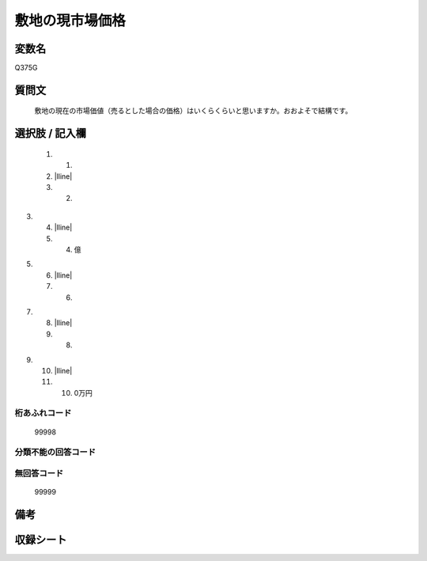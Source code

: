 .. title:: Q375G
.. rst-class:: item

====================================================================================================
敷地の現市場価格
====================================================================================================

.. rst-class:: varname

変数名
==================

Q375G

.. rst-class:: question

質問文
==================


   敷地の現在の市場価値（売るとした場合の価格）はいくらくらいと思いますか。おおよそで結構です。



.. rst-class:: answer

選択肢 / 記入欄
======================

  1. 1.
  2. |lline|
  3. 2.
3.
  4. |lline|
  5. 4. 億
5.
  6. |lline|
  7. 6.
7.
  8. |lline|
  9. 8.
9.
  10. |lline|
  11. 10. 0万円
  



.. rst-class:: overflow

桁あふれコード
-------------------------------
  99998


.. rst-class:: not_classified

分類不能の回答コード
-------------------------------------
  


.. rst-class:: not_available

無回答コード
-------------------------------------
  99999


.. rst-class:: bikou

備考
==================
 



.. rst-class:: include_sheet

収録シート
=======================================
.. hlist::
   :columns: 3
   
   
   * p1_2
   
   * p2_2
   
   * p3_2
   
   * p4_2
   
   * p5a_2
   
   * p5b_2
   
   * p6_2
   
   * p7_2
   
   * p8_2
   
   * p9_2
   
   * p10_2
   
   * p11ab_2
   
   * p11c_2
   
   * p12_2
   
   * p13_2
   
   * p14_2
   
   * p15_2
   
   * p16abc_2
   
   * p16d_2
   
   * p17_2
   
   * p18_2
   
   * p19_2
   
   * p20_2
   
   * p21abcd_2
   
   * p21e_2
   
   * p22_2
   
   * p23_2
   
   * p24_2
   
   * p25_2
   
   * p26_2
   
   * p27_2
   
   * p28_2
   
   


.. index:: Q375G